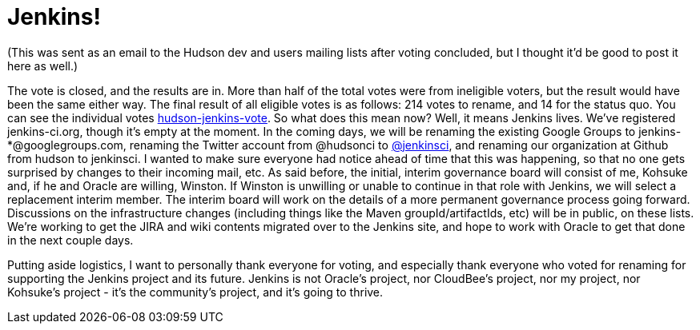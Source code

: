 = Jenkins!
:page-tags: general , core ,mailing list ,meta ,news , jenkinsci
:page-author: abayer

(This was sent as an email to the Hudson dev and users mailing lists after voting concluded, but I thought it'd be good to post it here as well.)

The vote is closed, and the results are in. More than half of the total votes were from ineligible voters, but the result would have been the same either way. The final result of all eligible votes is as follows: 214 votes to rename, and 14 for the status quo. You can see the individual votes https://groups.google.com/group/hudson-jenkins-vote[hudson-jenkins-vote].
// break
So what does this mean now? Well, it means Jenkins lives. We've registered jenkins-ci.org, though it's empty at the moment. In the coming days, we will be renaming the existing Google Groups to jenkins-*@googlegroups.com, renaming the Twitter account from @hudsonci to https://twitter.com/jenkinsci[@jenkinsci], and renaming our organization at Github from hudson to jenkinsci. I wanted to make sure everyone had notice ahead of time that this was happening, so that no one gets surprised by changes to their incoming mail, etc. As said before, the initial, interim governance board will consist of me, Kohsuke and, if he and Oracle are willing, Winston. If Winston is unwilling or unable to continue in that role with Jenkins, we will select a replacement interim member. The interim board will work on the details of a more permanent governance process going forward. Discussions on the infrastructure changes (including things like the Maven groupId/artifactIds, etc) will be in public, on these lists. We're working to get the JIRA and wiki contents migrated over to the Jenkins site, and hope to work with Oracle to get that done in the next couple days.

Putting aside logistics, I want to personally thank everyone for voting, and especially thank everyone who voted for renaming for supporting the Jenkins project and its future. Jenkins is not Oracle's project, nor CloudBee's project, nor my project, nor Kohsuke's project - it's the community's project, and it's going to thrive.
